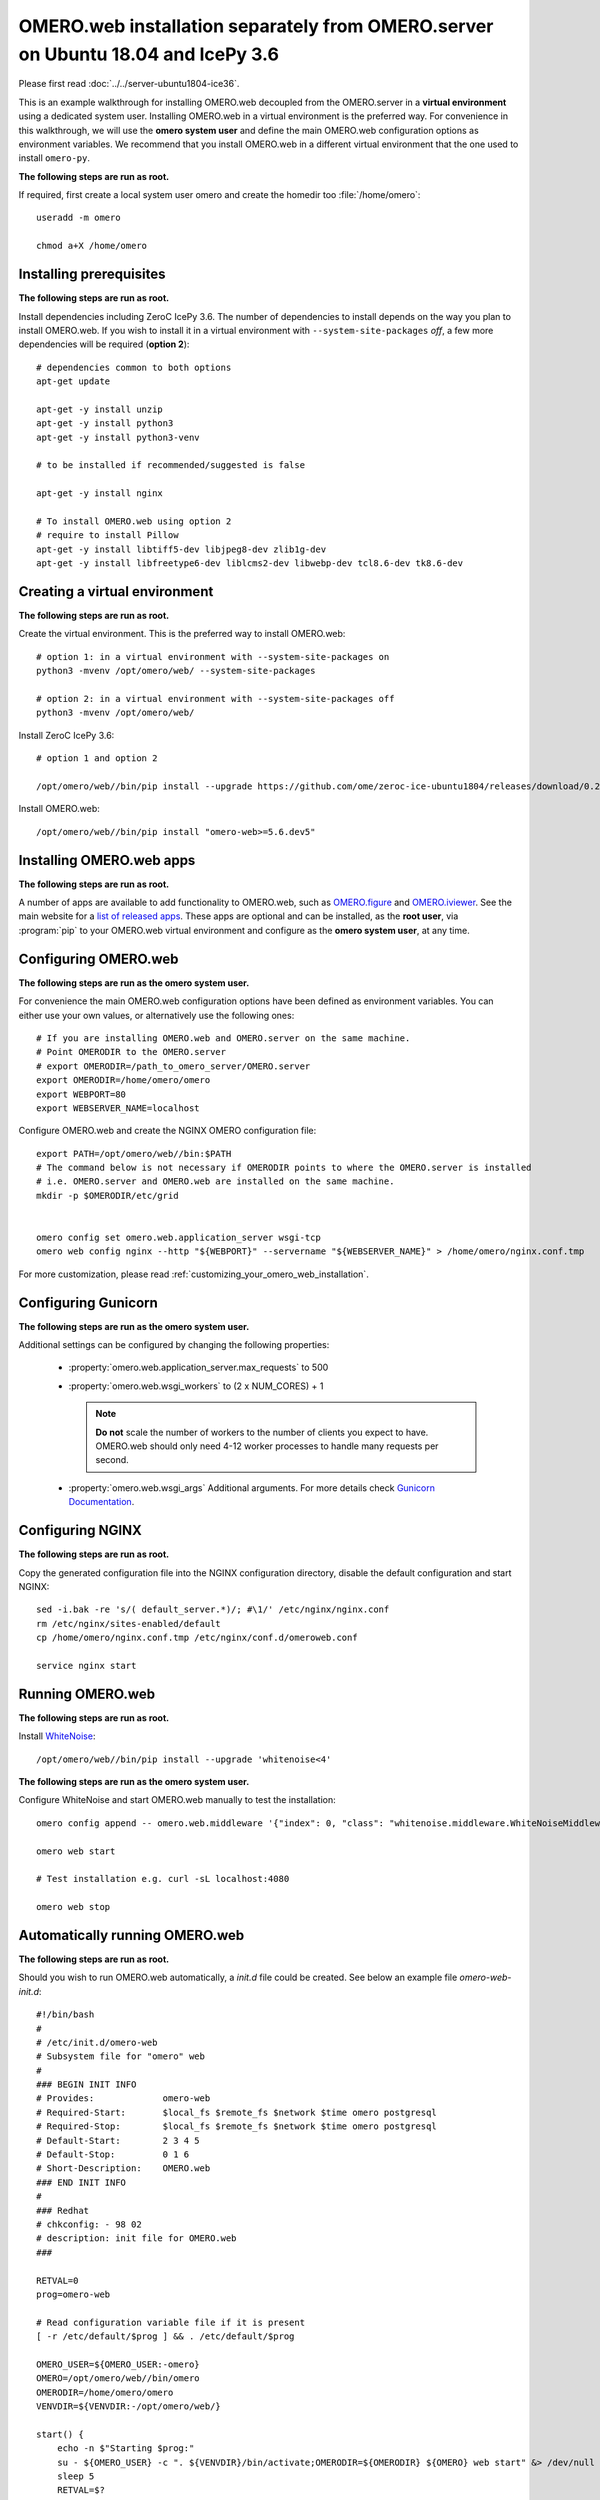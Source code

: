 .. walkthroughs are generated using ansible, see 
.. https://github.com/ome/omeroweb-install

OMERO.web installation separately from OMERO.server on Ubuntu 18.04 and IcePy 3.6
=================================================================================

Please first read :doc:`../../server-ubuntu1804-ice36`.


This is an example walkthrough for installing OMERO.web decoupled from the OMERO.server in a **virtual environment** using a dedicated system user. Installing OMERO.web in a virtual environment is the preferred way. For convenience in this walkthrough, we will use the **omero system user** and define the main OMERO.web configuration options as environment variables. We recommend that you install OMERO.web in a different virtual environment that the one used to install ``omero-py``.


**The following steps are run as root.**

If required, first create a local system user omero and create the homedir too :file:`/home/omero`::

    useradd -m omero

    chmod a+X /home/omero



Installing prerequisites
------------------------

**The following steps are run as root.**


Install dependencies including ZeroC IcePy 3.6. The number of dependencies to install depends on the way you plan to install OMERO.web. If you wish to install it in a virtual environment with ``--system-site-packages`` *off*, a few more dependencies will be required (**option 2**)::

    # dependencies common to both options
    apt-get update

    apt-get -y install unzip
    apt-get -y install python3
    apt-get -y install python3-venv

    # to be installed if recommended/suggested is false

    apt-get -y install nginx

    # To install OMERO.web using option 2
    # require to install Pillow
    apt-get -y install libtiff5-dev libjpeg8-dev zlib1g-dev
    apt-get -y install libfreetype6-dev liblcms2-dev libwebp-dev tcl8.6-dev tk8.6-dev



Creating a virtual environment
------------------------------

**The following steps are run as root.**

Create the virtual environment. This is the preferred way to install OMERO.web::

    # option 1: in a virtual environment with --system-site-packages on
    python3 -mvenv /opt/omero/web/ --system-site-packages

    # option 2: in a virtual environment with --system-site-packages off
    python3 -mvenv /opt/omero/web/



Install ZeroC IcePy 3.6::

    # option 1 and option 2

    /opt/omero/web//bin/pip install --upgrade https://github.com/ome/zeroc-ice-ubuntu1804/releases/download/0.2.0/zeroc_ice-3.6.5-cp36-cp36m-linux_x86_64.whl


Install OMERO.web::

    /opt/omero/web//bin/pip install "omero-web>=5.6.dev5"

Installing OMERO.web apps
-------------------------

**The following steps are run as root.**

A number of apps are available to add functionality to OMERO.web, such as `OMERO.figure <https://www.openmicroscopy.org/omero/figure/>`_ and `OMERO.iviewer <https://www.openmicroscopy.org/omero/iviewer/>`_. See the main website for a `list of released apps <https://www.openmicroscopy.org/omero/apps/>`_. These apps are optional and can be installed, as the **root user**, via :program:`pip` to your OMERO.web virtual environment and configure as the **omero system user**, at any time.



Configuring OMERO.web
---------------------

**The following steps are run as the omero system user.**

For convenience the main OMERO.web configuration options have been defined as environment variables. You can either use your own values, or alternatively use the following ones::

    # If you are installing OMERO.web and OMERO.server on the same machine.
    # Point OMERODIR to the OMERO.server
    # export OMERODIR=/path_to_omero_server/OMERO.server
    export OMERODIR=/home/omero/omero
    export WEBPORT=80
    export WEBSERVER_NAME=localhost


Configure OMERO.web and create the NGINX OMERO configuration file::

    export PATH=/opt/omero/web//bin:$PATH
    # The command below is not necessary if OMERODIR points to where the OMERO.server is installed
    # i.e. OMERO.server and OMERO.web are installed on the same machine.
    mkdir -p $OMERODIR/etc/grid


    omero config set omero.web.application_server wsgi-tcp
    omero web config nginx --http "${WEBPORT}" --servername "${WEBSERVER_NAME}" > /home/omero/nginx.conf.tmp

For more customization, please read :ref:`customizing_your_omero_web_installation`.


Configuring Gunicorn
--------------------

**The following steps are run as the omero system user.**

Additional settings can be configured by changing the following properties:

    - :property:`omero.web.application_server.max_requests` to 500

    - :property:`omero.web.wsgi_workers` to (2 x NUM_CORES) + 1

      .. note::
          **Do not** scale the number of workers to the number of clients
          you expect to have. OMERO.web should only need 4-12 worker
          processes to handle many requests per second.

    - :property:`omero.web.wsgi_args` Additional arguments. For more details
      check `Gunicorn Documentation <https://docs.gunicorn.org/en/stable/settings.html>`_.



Configuring NGINX
-----------------

**The following steps are run as root.**

Copy the generated configuration file into the NGINX configuration directory, disable the default configuration and start NGINX::

    sed -i.bak -re 's/( default_server.*)/; #\1/' /etc/nginx/nginx.conf
    rm /etc/nginx/sites-enabled/default
    cp /home/omero/nginx.conf.tmp /etc/nginx/conf.d/omeroweb.conf

    service nginx start


Running OMERO.web
-----------------

**The following steps are run as root.**

Install `WhiteNoise <http://whitenoise.evans.io/>`_::


    /opt/omero/web//bin/pip install --upgrade 'whitenoise<4'

**The following steps are run as the omero system user.**

Configure WhiteNoise and start OMERO.web manually to test the installation::

    omero config append -- omero.web.middleware '{"index": 0, "class": "whitenoise.middleware.WhiteNoiseMiddleware"}'

    omero web start

    # Test installation e.g. curl -sL localhost:4080

    omero web stop


Automatically running OMERO.web
-------------------------------


**The following steps are run as root.**

Should you wish to run OMERO.web automatically, a `init.d` file could be created. See below an example file `omero-web-init.d`::

    #!/bin/bash
    #
    # /etc/init.d/omero-web
    # Subsystem file for "omero" web
    #
    ### BEGIN INIT INFO
    # Provides:             omero-web
    # Required-Start:       $local_fs $remote_fs $network $time omero postgresql
    # Required-Stop:        $local_fs $remote_fs $network $time omero postgresql
    # Default-Start:        2 3 4 5
    # Default-Stop:         0 1 6
    # Short-Description:    OMERO.web
    ### END INIT INFO
    #
    ### Redhat
    # chkconfig: - 98 02
    # description: init file for OMERO.web
    ###

    RETVAL=0
    prog=omero-web

    # Read configuration variable file if it is present
    [ -r /etc/default/$prog ] && . /etc/default/$prog

    OMERO_USER=${OMERO_USER:-omero}
    OMERO=/opt/omero/web//bin/omero
    OMERODIR=/home/omero/omero
    VENVDIR=${VENVDIR:-/opt/omero/web/}

    start() {
        echo -n $"Starting $prog:"
        su - ${OMERO_USER} -c ". ${VENVDIR}/bin/activate;OMERODIR=${OMERODIR} ${OMERO} web start" &> /dev/null && echo -n ' OMERO.web'
        sleep 5
        RETVAL=$?
        [ "$RETVAL" = 0 ]
            echo
    }

    stop() {
        echo -n $"Stopping $prog:"
        su - ${OMERO_USER} -c ". ${VENVDIR}/bin/activate;OMERODIR=${OMERODIR} ${OMERO} web stop" &> /dev/null && echo -n ' OMERO.web'
        RETVAL=$?
        [ "$RETVAL" = 0 ]
            echo
    }

    status() {
        echo -n $"Status $prog:"
        su - ${OMERO_USER} -c ". ${VENVDIR}/bin/activate;OMERODIR=${OMERODIR} ${OMERO} web status"
        RETVAL=$?
    }

    case "$1" in
        start)
            start
            ;;
        stop)
            stop
            ;;
        restart)
            stop
            start
            ;;
        status)
            status
            ;;
        *)
            echo $"Usage: $0 {start|stop|restart|status}"
            RETVAL=1
    esac
    exit $RETVAL

Copy the `init.d` file, then configure the service::

    cp omero-web-init.d /etc/init.d/omero-web
    chmod a+x /etc/init.d/omero-web

    update-rc.d -f omero-web remove
    update-rc.d -f omero-web defaults 98 02



Start up services::


    cron
    service nginx start
    service omero-web restart


Maintenance
-----------

**The following steps are run as the omero system user.**

Please read :ref:`omero_web_maintenance`.


